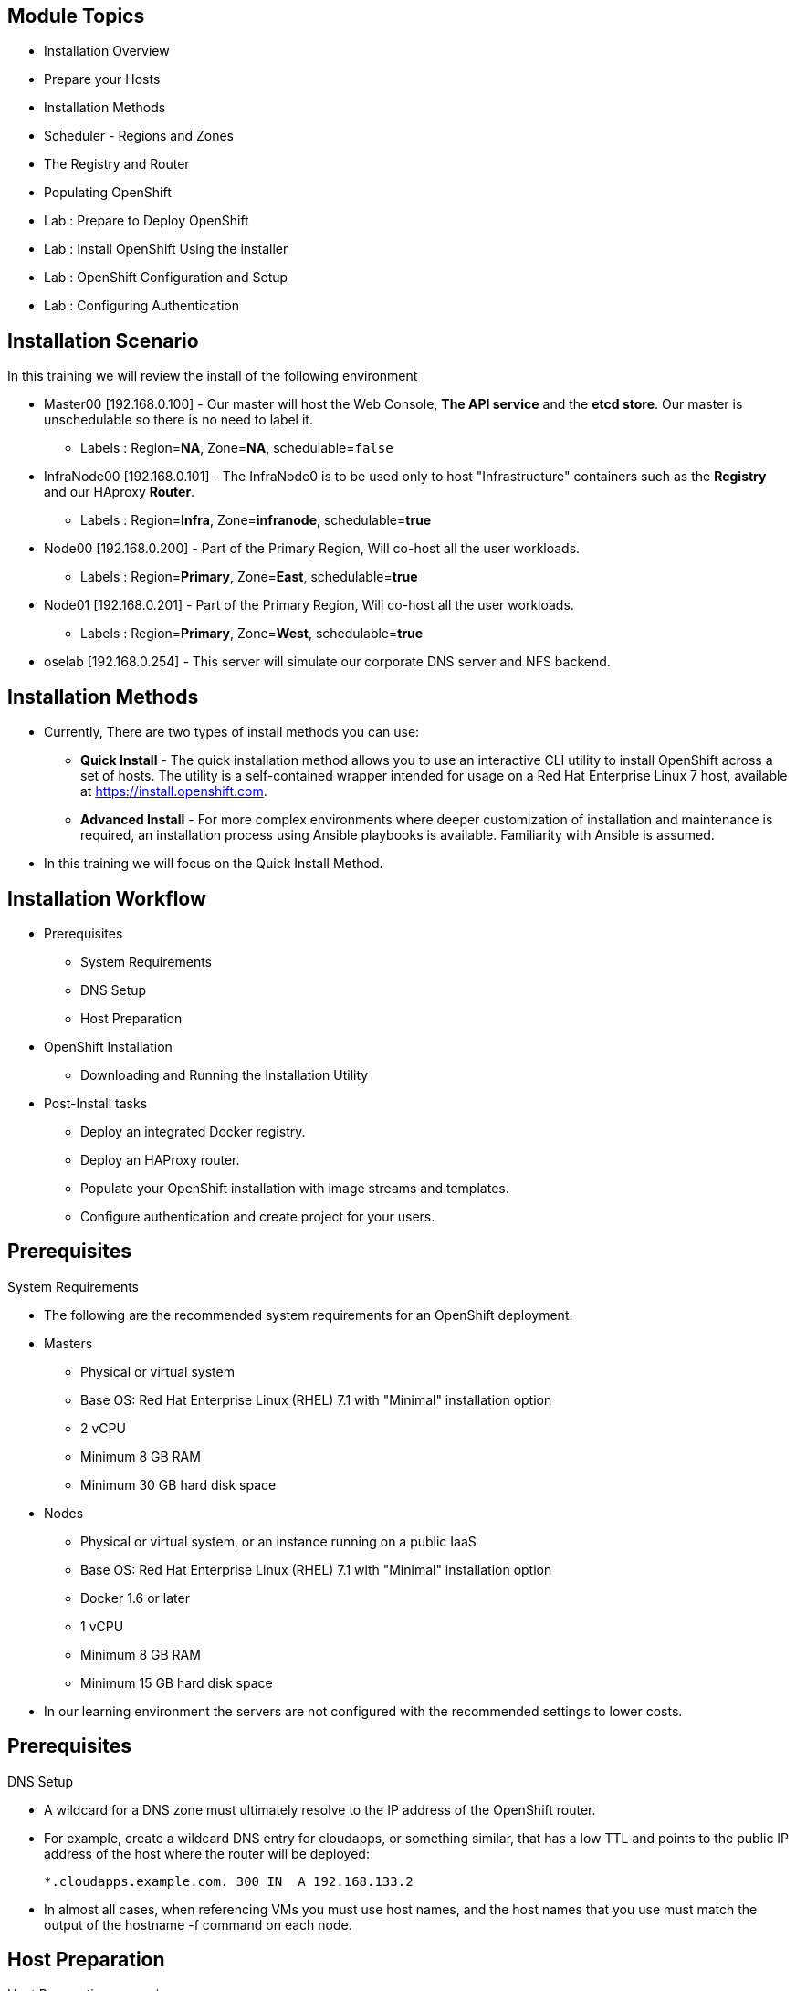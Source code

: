 :noaudio:

ifdef::revealjs_slideshow[]

[#cover,data-background-image="image/1156524-bg_redhat.png" data-background-color="#cc0000"]
== &nbsp;


[#cover-h1]
Red Hat OpenShift Enterprise Implementation

[#cover-h2]
OpenShift 3.0 Installation

[#cover-logo]
image::{revealjs_cover_image}[]

endif::[]
== Module Topics
:noaudio:

* Installation Overview
* Prepare your Hosts
* Installation Methods
* Scheduler - Regions and Zones
* The Registry and Router
* Populating OpenShift
* Lab : Prepare to Deploy OpenShift
* Lab : Install OpenShift Using the installer
* Lab : OpenShift Configuration and Setup
* Lab : Configuring Authentication


ifdef::showscript[]

=== Transcript
Welcome to Module 3 of the OpenShift Enterprise Implementation course.



endif::showscript[]
== Installation Scenario
:noaudio:

In this training we will review the install of the following environment

* Master00 [192.168.0.100] - Our master will host the Web Console, *The API
service* and the *etcd store*. Our master is unschedulable so there is no need to
label it.
** Labels : Region=*NA*, Zone=*NA*, schedulable=`false`
* InfraNode00 [192.168.0.101] - The InfraNode0 is to be used only to host
"Infrastructure" containers such as the *Registry* and our HAproxy *Router*.
** Labels : Region=*Infra*, Zone=*infranode*, schedulable=*true*
* Node00 [192.168.0.200] - Part of the Primary Region, Will co-host all the
user workloads.
** Labels : Region=*Primary*, Zone=*East*, schedulable=*true*
* Node01  [192.168.0.201] - Part of the Primary Region, Will co-host all the
user workloads.
** Labels : Region=*Primary*, Zone=*West*, schedulable=*true*
* oselab  [192.168.0.254] - This server will simulate our corporate DNS server
and NFS backend.

ifdef::showscript[]

=== Transcript

endif::showscript[]

== Installation Methods
:noaudio:

* Currently, There are two types of install methods you can use:
** *Quick Install* - The quick installation method allows you to use an interactive CLI utility to install OpenShift across a set of hosts. The utility is a self-contained wrapper intended for usage on a Red Hat Enterprise Linux 7 host, available at link:https://install.openshift.com[https://install.openshift.com].
** *Advanced Install* - For more complex environments where deeper customization of installation and maintenance is required, an installation process using Ansible playbooks is available. Familiarity with Ansible is assumed.

* In this training we will focus on the Quick Install Method.

ifdef::showscript[]

=== Transcript

endif::showscript[]




== Installation Workflow
:noaudio:

* Prerequisites

** System Requirements
** DNS Setup
** Host Preparation

* OpenShift Installation

** Downloading and Running the Installation Utility

* Post-Install tasks

** Deploy an integrated Docker registry.
** Deploy an HAProxy router.
** Populate your OpenShift installation with image streams and templates.
** Configure authentication and create project for your users.

ifdef::showscript[]
=== Transcript

endif::showscript[]




== Prerequisites
:noaudio:

.System Requirements

* The following are the recommended system requirements for an OpenShift deployment.

* Masters
** Physical or virtual system
** Base OS: Red Hat Enterprise Linux (RHEL) 7.1 with "Minimal" installation option
** 2 vCPU
** Minimum 8 GB RAM
** Minimum 30 GB hard disk space

* Nodes

** Physical or virtual system, or an instance running on a public IaaS
** Base OS: Red Hat Enterprise Linux (RHEL) 7.1 with "Minimal" installation option
** Docker 1.6 or later
** 1 vCPU
** Minimum 8 GB RAM
** Minimum 15 GB hard disk space

* In our learning environment the servers are not configured with the recommended settings to lower costs.


ifdef::showscript[]
=== Transcript

endif::showscript[]
== Prerequisites
:noaudio:

.DNS Setup

* A wildcard for a DNS zone must ultimately resolve to the IP address of the OpenShift router.
* For example, create a wildcard DNS entry for cloudapps, or something similar, that has a low TTL and points to the public IP address of the host where the router will be deployed:
+
----
*.cloudapps.example.com. 300 IN  A 192.168.133.2
----

* In almost all cases, when referencing VMs you must use host names, and the host names that you use must match the output of the hostname -f command on each node.



ifdef::showscript[]

=== Transcript

endif::showscript[]


== Host Preparation
:noaudio:

.Host Preparation - overview

* To prepare your hosts for OpenShift 3 Enterprise
** *Installing Red Hat Enterprise Linux 7.1* - A base installation of `Red Hat Enterprise Linux (RHEL) 7.1` is required for master or node hosts. See the link:https://access.redhat.com/documentation/en-US/Red_Hat_Enterprise_Linux/7/html/Installation_Guide/index.html[Red Hat Enterprise Linux 7.1 Installation Guide]
 for more information.
** *Registering the Hosts with subscription-manager - You will need to register all the hosts to RHEL7.1 and OpenShift Enterprise repositories.
** *Managing Base Packages* - You will need to install some utility packages (i.e git, net-tools, bind-utils, iptables-services
** *Managing Services - You will need to disable firewalld and enable iptables-services
** *Install Docker 1.6.x* - Docker version 1.6 or later needs to be installed and storage backend configured for images.
** *Host Password-less communication* - You will ensure that the master hosts can issue remove commands on the nodes without requiring a password.

ifdef::showscript[]

=== Transcript

endif::showscript[]

== Host Preparation
:noaudio:

. Host Preparation - Password-less communication

.Ensuring Installer Access to Hosts
* Ansible, which is used to run the installation process, requires a user that has access to all hosts. For running the installer as a non-root user, passwordless sudo rights must also be configured on each destination host.
* For example, you can generate an SSH key on the host where you will invoke the installation process:
+
----
# ssh-keygen
----

NOTE: Do not use a password.

** An easy way to distribute your SSH keys is by using a bash loop:
+
----
# for host in ose3-master.example.com \
    ose3-node1.example.com \
    ose3-node2.example.com; \
    do ssh-copy-id -i ~/.ssh/id_rsa.pub $host; \
    done
----

NOTE: Modify the host names in the above command according to your configuration.

ifdef::showscript[]

=== Transcript

endif::showscript[]

== Host Preparation
:noaudio:

.Host Preparation - Firewalls
OpenShift relies heavily on iptables under the covers. As such, it must be running, and various ports will need to be opened to allow communication between OpenShift components.

* Ports
** Node-To-Node
*** 4789 : required between nodes for SDN communication between pods on separate hosts

** Nodes-To-Master
*** 53: DNS services within the environment
*** 4789 : required between nodes for SDN communication between pods on separate hosts
*** 8443 : Access to the API

** Master-To-Node
*** 10250 : endpoint for master communication with nodes
*** 4789 : required between nodes for SDN communication between pods on separate hosts

** Master to Master
*** 4789 : required between nodes for SDN communication between pods on separate hosts

** External - Master
*** 8443: CLI and IDE plugins communicate via REST to this port. Web console runs on this port.

ifdef::showscript[]

=== Transcript

endif::showscript[]



== Host Preparation
:noaudio:

.Host Preparation - Networking and misc

* You would need to install the following software packages
+
----
# yum install wget git net-tools iptables-services python-virtualenv gcc
----

*  Update your software before installation
+
----
# yum update -y
----

ifdef::showscript[]

=== Transcript

endif::showscript[]




== Docker Install
:noaudio:


* Docker version 1.6 or later from the rhel-7-server-ose-3.0-rpms repository must be installed and running on master and node hosts before installing OpenShift.
* We will run through the following procedure:
** Install Docker:
+
----
# yum install docker
----

** Edit the /etc/sysconfig/docker file and add --insecure-registry 172.30.0.0/16 to the OPTIONS parameter. For example:
+
----
OPTIONS=--selinux-enabled --insecure-registry 172.30.0.0/16
----

** The --insecure-registry option instructs the Docker daemon to trust any Docker registry on the 172.30.0.0/16 subnet, rather than requiring a certificate.



NOTE: After installing OpenShift, you can choose to link:https://access.redhat.com/beta/documentation/en/openshift-enterprise-30-administrator-guide/chapter-1-installation#securing-the-registry[secure the integrated Docker registry], which involves adjusting the --insecure-registry option accordingly.


ifdef::showscript[]

=== Transcript

endif::showscript[]



== Docker Install
:noaudio:

.Configuring Docker Storage

* Docker’s default loopback storage mechanism is not supported for production use and is only appropriate for proof of concept environments. For production environments, you must create a thin-pool logical volume and re-configure docker to use that volume.
* You can use the docker-storage-setup script to create a thin-pool device and configure docker’s storage driver after installing docker but before you start using it.
* The script reads configuration options from the /etc/sysconfig/docker-storage-setup file.
* Configure *docker-storage-setup* script for your environment. There are three options available based on your storage configuration:
** Create a thin-pool volume from the remaining free space in the volume group where your root filesystem resides; this requires no configuration:
+
----
# docker-storage-setup
Use an existing volume group, in this example docker-vg, to create a thin-pool:

# echo <<EOF > /etc/sysconfig/docker-storage-setup
VG=docker-vg
SETUP_LVM_THIN_POOL=yes
EOF
# docker-storage-setup
----

** Use an unpartitioned block device to create a new volume group and thinpool. In this example, the /dev/vdc device is used to create the docker-vg volume group:
+
----
# cat <<EOF > /etc/sysconfig/docker-storage-setup
DEVS=/dev/vdc
VG=docker-vg
SETUP_LVM_THIN_POOL=yes
EOF
# docker-storage-setup
----


** Verify your configuration. You should have dm.thinpooldev value in the /etc/sysconfig/docker-storage file and a docker-pool device:
+
----
# lvs
LV                  VG        Attr       LSize  Pool Origin Data%  Meta% Move Log Cpy%Sync Convert
docker-pool         docker-vg twi-a-tz-- 48.95g             0.00   0.44

# cat /etc/sysconfig/docker-storage
DOCKER_STORAGE_OPTIONS=--storage-opt dm.fs=xfs --storage-opt
dm.thinpooldev=/dev/mapper/docker--vg-docker--pool

----

WARNING: This will destroy any docker containers or images currently on the host.

* Re-initialize docker
----
# systemctl stop docker
# rm -rf /var/lib/docker/*
# systemctl restart docker
----


ifdef::showscript[]

=== Transcript

endif::showscript[]





== Installing OpenShift
:noaudio:

* The quick installer is provided at https://install.openshift.com. Visit that page for the latest information and to download the portable version if neccessary.

* There are two methods for using the installation utility.
** Method 1: Running the Installation Utility From the Internet
*** Run the installation utility directly from the Internet by executing the following command on a host that has SSH access to your intended master and node hosts:
+
----
$ sh <(curl -s https://install.openshift.com/ose/)
----

*** Follow the on-screen instructions to install a new OpenShift instance.

** Method 2: Downloading and Running the Installation Utility
*** Download and unpack the installation utility on a host that has SSH access to your intended master and node hosts:
+
----
$ curl -o oo-install-ose.tgz \
    https://install.openshift.com/portable/oo-install-ose.tgz
$ tar -zxf oo-install-ose.tgz
Execute the installation utility to interactively configure one or more hosts:

$ ./oo-install-ose
----

*** Follow the on-screen instructions to install a new OpenShift instance.

* The installer will ask you for Internal and Public IPs of your Masters and Nodes and will configure them accordingly.

ifdef::showscript[]

=== Transcript

endif::showscript[]




== Regions and Zones
:noaudio:

* In OpenShift 2, we introduced the specific concepts of "regions" and "zones" to enable organizations to provide some topologies for application resiliency.
** Apps would be spread throughout the zones within a region and, depending on the way you configured OpenShift, you could make different regions accessible to users.
* OpenShift 3 doesn’t actually care about your topology or is "topology agnostic".
* OpenShift 3 provides advanced controls for implementing whatever topologies you can dream up.
** You can manipulate filtering and affinity rules to ensure that parts of applications (pods) are either grouped together or spread apart.
** For the purposes of a simple example, we’ll be sticking with the "regions" and "zones" theme. (But think of other option you can up with, "Prod and Dev", "Secure and Insecure", "Rack and Power")
* The assignments of "regions" and "zones" at the node-level are handled by labels on the nodes.
+
----
# oc label node master00-$guid.oslab.opentlc.com region="infra" zone="na"
# oc label node infranode00-$guid.oslab.opentlc.com region="infra" zone="infranodes"
# oc label node node00-$guid.oslab.opentlc.com region="primary" zone="east"
# oc label node node01-$guid.oslab.opentlc.com region="primary" zone="west"
----

ifdef::showscript[]

=== Transcript

endif::showscript[]




== Deploying the Registry
:noaudio:

* OpenShift can build Docker images from your source code, deploy them, and manage their lifecycle. To enable this, an internal, integrated Docker registry can be deployed in your OpenShift environment. OpenShift runs the registry in a pod on a node, just like any other workload.
+
----
$ oadm registry --config=admin.kubeconfig \
    --credentials=openshift-registry.kubeconfig
----

* If you wanted to control where your registry gets deployed, you can specify the labels you want to match.
** This will make sure that the *registry* pod will only be hosted in the "infra" region.
+
----
$ oadm registry --config=admin.kubeconfig \
    --credentials=openshift-registry.kubeconfig \
	   --selector='region=infra'
----

* This creates a service and a deployment configuration, both called docker-registry. Once deployed successfully, a pod is created with a name similar to docker-registry-1-cpty9.

ifdef::showscript[]

=== Transcript

endif::showscript[]




== Deploying the Registry
:noaudio:

.Storage for the Registry

* The registry stores Docker images and metadata. If you simply deploy a pod with the registry, it uses an ephemeral volume that is destroyed if the pod exits. Any images anyone has built or pushed into the registry would disappear.
* For production use, you should use persistent storage using PersistentVolume and PersistentVolumeClaim objects for storage for the registry.
* For non-production use, other options exist to provide persistent storage for the registry, like the --mount-host option.
* We will not cover this topic in this version of the training, it is covered in the link:https://access.redhat.com/beta/documentation/en/openshift-enterprise-30-administrator-guide/chapter-13-persistent-storage-using-nfs[documentation]

ifdef::showscript[]

=== Transcript

endif::showscript[]




== Deploying the Default HAProxy Router
:noaudio:

* The OpenShift router is the ingress point for all traffic destined for services in your OpenShift installation.
* An HAProxy based-router implementation is provided as the default template router plug-in.
** uses the *openshift3/ose-haproxy-router* mage to run an HAProxy instance alongside and a router plug-in.
** currently supports only HTTP(S) traffic and TLS-enabled traffic via SNI.
** is hosted inside OpenShift like any other workload (eg: the registry)
** *While it is called a "router", it is essentially a proxy*.

* The default router’s pod listens on its hosts network interface on port 80 and 443.
** unlike most containers that listen only on private IPs, the default router's container listens on external/public ports.
** The router proxies external requests for route names to the IPs of actual pods identified by the service associated with the route.

ifdef::showscript[]

=== Transcript

endif::showscript[]




== Populating OpenShift
:noaudio:

* You can populate your OpenShift installation with a useful set of Red Hat-provided *image streams* and *templates* to make it easy for developers to create new applications.
** Template: A template describes a set of resources intended to be used together that can be customized and processed to produce a configuration. Each template defines a list of parameters that can be modified for consumption by containers.
** Image Streams: An image stream is similar to a Docker image repository in that it contains one or more Docker images identified by tags. An image stream presents a single virtual view of related images.

* The core set of image streams define images that can be used to build *Node.js*, *Perl*, *PHP*, *Python*, and *Ruby* applications. It also defines images for databases: *MongoDB*, *MySQL*, and *PostgreSQL*.
** To create the core set of image streams, that use the Red Hat Enterprise Linux (RHEL) 7 based images:
+
----
oc create -f \
    examples/image-streams/image-streams-rhel7.json \
    -n openshift
----


ifdef::showscript[]

=== Transcript

endif::showscript[]

== Populating OpenShift
:noaudio:

* The xPaaS Middleware image streams provide images for *JBoss EAP*, *JBoss EWS*, and *JBoss A-MQ*. They can be used to build applications for those platforms.
** To create the Image Streams for xPaaS Middleware Images:
+
----
$ oc create -f \
    examples/xpaas-streams/jboss-image-streams.json
    -n openshift
----
* The database service templates make it easy to run a database instance which can be utilized by other components.
* For each database (*MongoDB*, *MySQL*, and *PostgreSQL*), two templates are provided.
** To create the core set of database templates:
+
----
$ oc create -f \
    examples/db-templates -n openshift
----

** After creating the templates, users are able to easily instantiate the various templates, giving them quick access to a database deployment.


ifdef::showscript[]

=== Transcript

endif::showscript[]




== Populating OpenShift
:noaudio:

* The QuickStart templates define a full set of objects for a running application.
** These Include:
*** Build configurations to build the application from source located in a GitHub public repository
*** Deployment configurations to deploy the application image after it is built.
*** Services to provide load balancing for the application pods.
*** Routes to provide external access to the application.
** To create the core QuickStart templates:
+
----

$ oc create -f \
    examples/quickstart-templates -n openshift

----


ifdef::showscript[]

=== Transcript

endif::showscript[]

